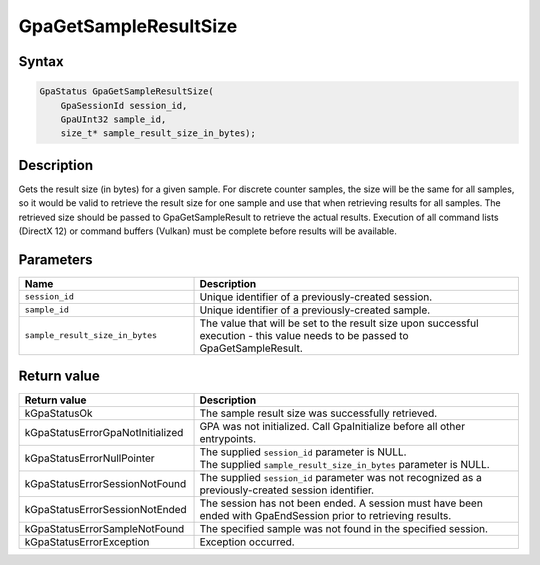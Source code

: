 .. Copyright (c) 2018-2024 Advanced Micro Devices, Inc. All rights reserved.

GpaGetSampleResultSize
@@@@@@@@@@@@@@@@@@@@@@

Syntax
%%%%%%

.. code-block:: c++

    GpaStatus GpaGetSampleResultSize(
        GpaSessionId session_id,
        GpaUInt32 sample_id,
        size_t* sample_result_size_in_bytes);

Description
%%%%%%%%%%%

Gets the result size (in bytes) for a given sample. For discrete counter
samples, the size will be the same for all samples, so it would be valid to
retrieve the result size for one sample and use that when retrieving results
for all samples. The retrieved size should be passed to GpaGetSampleResult to
retrieve the actual results. Execution of all command lists (DirectX 12) or
command buffers (Vulkan) must be complete before results will be available.

Parameters
%%%%%%%%%%

.. csv-table::
    :header: "Name", "Description"
    :widths: 35, 65

    "``session_id``", "Unique identifier of a previously-created session."
    "``sample_id``", "Unique identifier of a previously-created sample."
    "``sample_result_size_in_bytes``", "The value that will be set to the result size upon successful execution  - this value needs to be passed to GpaGetSampleResult."

Return value
%%%%%%%%%%%%

.. csv-table::
    :header: "Return value", "Description"
    :widths: 35, 65

    "kGpaStatusOk", "The sample result size was successfully retrieved."
    "kGpaStatusErrorGpaNotInitialized", "GPA was not initialized. Call GpaInitialize before all other entrypoints."
    "kGpaStatusErrorNullPointer", "| The supplied ``session_id`` parameter is NULL.
    | The supplied ``sample_result_size_in_bytes`` parameter is NULL."
    "kGpaStatusErrorSessionNotFound", "The supplied ``session_id`` parameter was not recognized as a previously-created session identifier."
    "kGpaStatusErrorSessionNotEnded", "The session has not been ended. A session must have been ended with GpaEndSession prior to retrieving results."
    "kGpaStatusErrorSampleNotFound", "The specified sample was not found in the specified session."
    "kGpaStatusErrorException", "Exception occurred."
